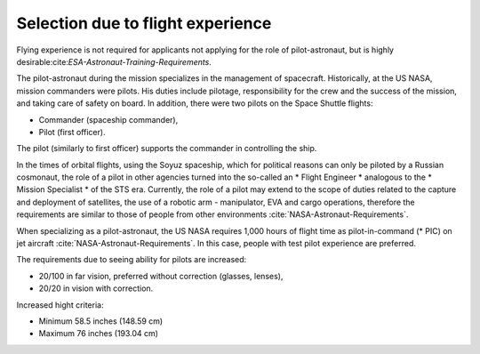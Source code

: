 Selection due to flight experience
----------------------------------
Flying experience is not required for applicants not applying for the role of pilot-astronaut, but is highly desirable:cite:`ESA-Astronaut-Training-Requirements`.

The pilot-astronaut during the mission specializes in the management of spacecraft. Historically, at the US NASA, mission commanders were pilots. His duties include pilotage, responsibility for the crew and the success of the mission, and taking care of safety on board. In addition, there were two pilots on the Space Shuttle flights:

- Commander (spaceship commander),
- Pilot (first officer).

The pilot (similarly to first officer) supports the commander in controlling the ship.

In the times of orbital flights, using the Soyuz spaceship, which for political reasons can only be piloted by a Russian cosmonaut, the role of a pilot in other agencies turned into the so-called an * Flight Engineer * analogous to the * Mission Specialist * of the STS era. Currently, the role of a pilot may extend to the scope of duties related to the capture and deployment of satellites, the use of a robotic arm - manipulator, EVA and cargo operations, therefore the requirements are similar to those of people from other environments :cite:`NASA-Astronaut-Requirements`.

When specializing as a pilot-astronaut, the US NASA requires 1,000 hours of flight time as pilot-in-command (* PIC) on jet aircraft :cite:`NASA-Astronaut-Requirements`. In this case, people with test pilot experience are preferred.

The requirements due to seeing ability for pilots are increased:

- 20/100 in far vision, preferred without correction (glasses, lenses),
- 20/20 in vision with correction.

Increased hight criteria:

- Minimum 58.5 inches (148.59 cm)
- Maximum 76 inches (193.04 cm)
